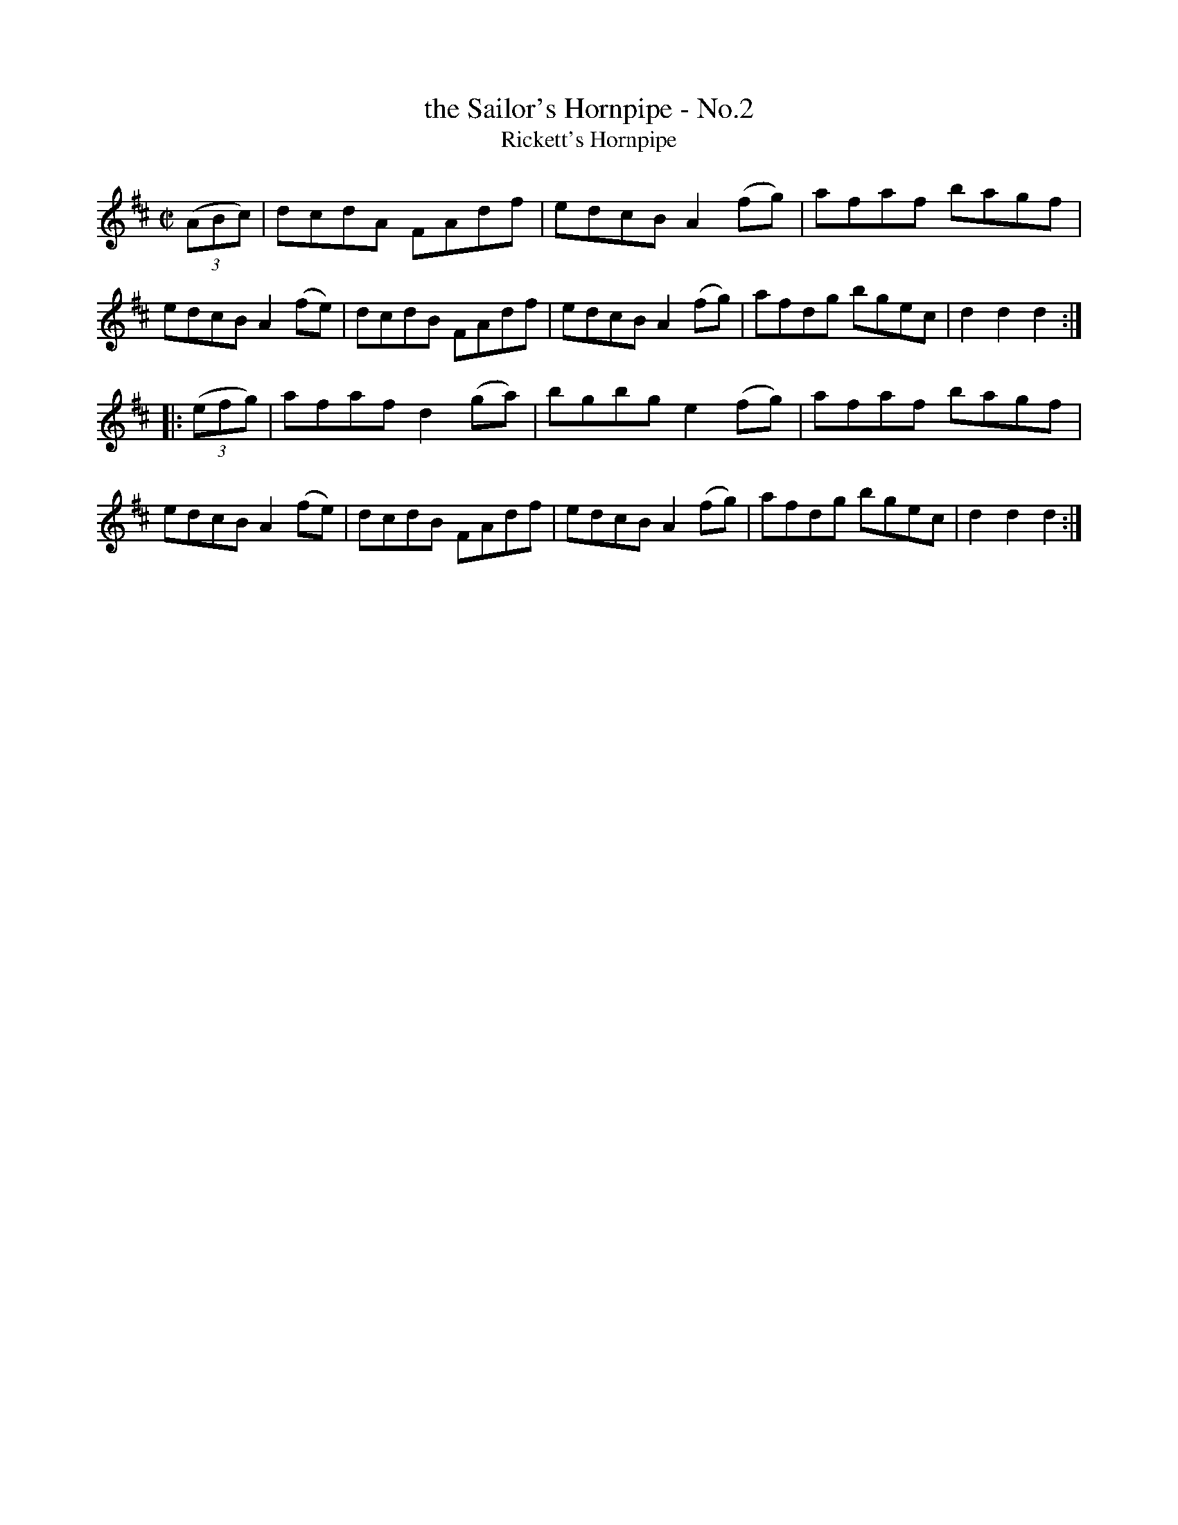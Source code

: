 X: 1578
T: the Sailor's Hornpipe - No.2
T: Rickett's Hornpipe
R: hornpipe
B: O'Neill's 1850 #1578
Z: Michael D. Long, 9/28/98
Z: Michael Hogan
M: C|
L: 1/8
K: D
(3(ABc) |\
dcdA FAdf | edcB A2(fg) | afaf bagf | edcB A2(fe) |\
dcdB FAdf | edcB A2(fg) | afdg bgec | d2d2 d2 :|
|: (3(efg) |\
afaf d2(ga) | bgbg e2(fg) | afaf bagf | edcB A2(fe) |\
dcdB FAdf | edcB A2(fg) | afdg bgec | d2d2 d2 :|
